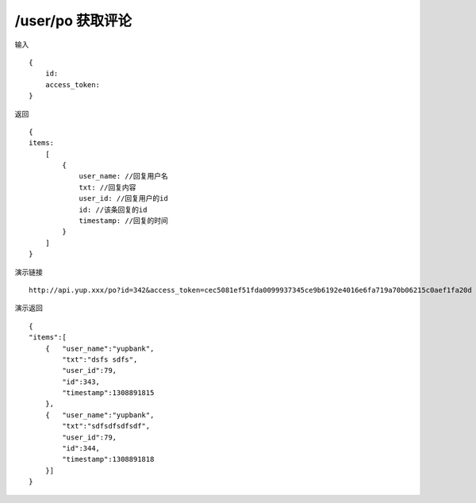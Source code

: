 /user/po 获取评论
=======================================


输入 ::

    {
        id:
        access_token:
    }


返回 ::

    {
    items:
        [
            {
                user_name: //回复用户名
                txt: //回复内容
                user_id: //回复用户的id
                id: //该条回复的id
                timestamp: //回复的时间
            }
        ]
    }


演示链接 ::

    http://api.yup.xxx/po?id=342&access_token=cec5081ef51fda0099937345ce9b6192e4016e6fa719a70b06215c0aef1fa20d


演示返回 ::

    {
    "items":[
        {   "user_name":"yupbank",
            "txt":"dsfs sdfs",
            "user_id":79,
            "id":343,
            "timestamp":1308891815
        },
        {   "user_name":"yupbank",
            "txt":"sdfsdfsdfsdf",
            "user_id":79,
            "id":344,
            "timestamp":1308891818
        }]
    }
